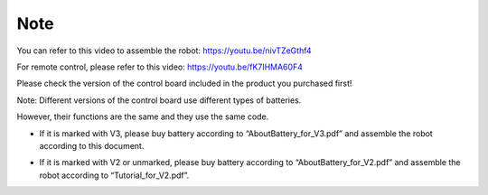 ##############################################################################
Note
##############################################################################

You can refer to this video to assemble the robot: https://youtu.be/nivTZeGthf4

For remote control, please refer to this video: https://youtu.be/fK7IHMA60F4 

Please check the version of the control board included in the product you purchased first!

Note: Different versions of the control board use different types of batteries.

However, their functions are the same and they use the same code.

- If it is marked with V3, please buy battery according to “AboutBattery_for_V3.pdf” and assemble the robot according to this document.

.. image:: ../_static/imgs/Note/Note00.png
    :align: center

- If it is marked with V2 or unmarked, please buy battery according to “AboutBattery_for_V2.pdf” and assemble the robot according to “Tutorial_for_V2.pdf”.

.. image:: ../_static/imgs/Note/Note01.png
    :align: center